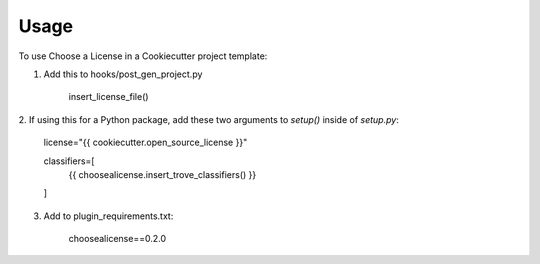 =====
Usage
=====

To use Choose a License in a Cookiecutter project template:

1. Add this to hooks/post_gen_project.py

    insert_license_file()

2. If using this for a Python package, add these two arguments to `setup()`
inside of `setup.py`:

    license="{{ cookiecutter.open_source_license }}"

    classifiers=[
        {{ choosealicense.insert_trove_classifiers() }}
    ]

3. Add to plugin_requirements.txt:

    choosealicense==0.2.0
